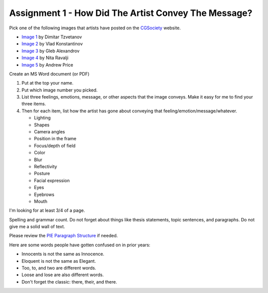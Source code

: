 .. _Assignment_01:

Assignment 1 - How Did The Artist Convey The Message?
=====================================================

Pick one of the following images that artists have posted on the
CGSociety_ website.

.. _CGSociety: http://www.cgsociety.org/

* `Image 1 <http://features.cgsociety.org/newgallerycrits/g25/225/225_1299424868_medium.jpg>`_ by Dimitar Tzvetanov
* `Image 2 <http://features.cgsociety.org/newgallerycrits/g05/361305/361305_1304092186_large.jpg>`_ by Vlad Konstantinov
* `Image 3 <http://cgimg.s3.amazonaws.com/t/g73/531873/1270805_large.jpg>`_ by Gleb Alexandrov
* `Image 4 <http://cgimg.s3.amazonaws.com/t/g71/565771/1287675_large.jpg>`_ by Nita Ravalji
* `Image 5 <http://features.cgsociety.org/newgallerycrits/g78/133278/133278_1246086172_large.jpg>`_ by Andrew Price


Create an MS Word document (or PDF)

1. Put at the top your name.
2. Put which image number you picked.
3. List three feelings, emotions, message, or other aspects that the image
   conveys. Make it easy for me to find your three items.
4. Then for each item, list how the artist has gone about conveying that
   feeling/emotion/message/whatever.

   * Lighting 
   * Shapes 
   * Camera angles 
   * Position in the frame 
   * Focus/depth of field 
   * Color 
   * Blur 
   * Reflectivity
   * Posture
   * Facial expression
   * Eyes
   * Eyebrows
   * Mouth

I'm looking for at least 3/4 of a page.

Spelling and grammar count. Do not forget about things like thesis statements,
topic sentences, and paragraphs. Do not give me a solid wall of text.

Please review the
`PIE Paragraph Structure <https://awc.ashford.edu/essay-dev-pie-paragraph.html>`_
if needed.

Here are some words people have gotten confused on in prior years:

* Innocents is not the same as Innocence.
* Eloquent is not the same as Elegant.
* Too, to, and two are different words.
* Loose and lose are also different words.
* Don't forget the classic: there, their, and there.
